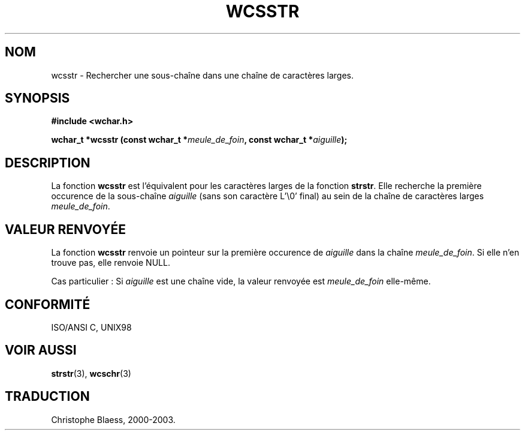 .\" Copyright (c) Bruno Haible <haible@clisp.cons.org>
.\"
.\" This is free documentation; you can redistribute it and/or
.\" modify it under the terms of the GNU General Public License as
.\" published by the Free Software Foundation; either version 2 of
.\" the License, or (at your option) any later version.
.\"
.\" References consulted:
.\"   GNU glibc-2 source code and manual
.\"   Dinkumware C library reference http://www.dinkumware.com/
.\"   OpenGroup's Single Unix specification http://www.UNIX-systems.org/online.html
.\"   ISO/IEC 9899:1999
.\"
.\" Traduction 29/08/2000 par Christophe Blaess (ccb@club-internet.fr)
.\" LDP 1.30
.\" MàJ 21/07/2003 LDP-1.56
.TH WCSSTR 3 "21 juillet 2003" LDP "Manuel du programmeur Linux"
.SH NOM
wcsstr \- Rechercher une sous-chaîne dans une chaîne de caractères larges.
.SH SYNOPSIS
.nf
.B #include <wchar.h>
.sp
.BI "wchar_t *wcsstr (const wchar_t *" meule_de_foin ", const wchar_t *" aiguille );
.fi
.SH DESCRIPTION
La fonction \fBwcsstr\fP est l'équivalent pour les caractères larges de la fonction \fBstrstr\fP.
Elle recherche la première occurence de la sous-chaîne \fIaiguille\fP (sans son caractère L'\\0' final)
au sein de la chaîne de caractères larges \fImeule_de_foin\fP.
.SH "VALEUR RENVOYÉE"
La fonction \fBwcsstr\fP renvoie un pointeur sur la première occurence de \fIaiguille\fP dans la
chaîne \fImeule_de_foin\fP. Si elle n'en trouve pas, elle renvoie NULL.
.PP
Cas particulier : Si \fIaiguille\fP est une chaîne vide, la valeur renvoyée est \fImeule_de_foin\fP elle-même.
.SH "CONFORMITÉ"
ISO/ANSI C, UNIX98
.SH "VOIR AUSSI"
.BR strstr (3),
.BR wcschr (3)
.SH TRADUCTION
Christophe Blaess, 2000-2003.
